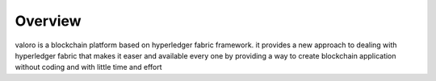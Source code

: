 Overview 
========

valoro is a blockchain platform based on hyperledger fabric framework. it provides a new approach to dealing with hyperledger fabric that makes it easer and available 
every one by providing a way to create blockchain application without coding and with little time and effort
